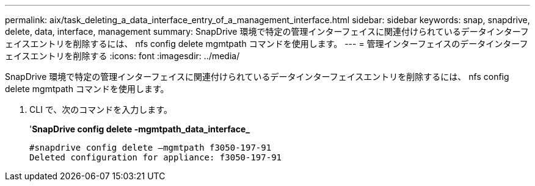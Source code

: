 ---
permalink: aix/task_deleting_a_data_interface_entry_of_a_management_interface.html 
sidebar: sidebar 
keywords: snap, snapdrive, delete, data, interface, management 
summary: SnapDrive 環境で特定の管理インターフェイスに関連付けられているデータインターフェイスエントリを削除するには、 nfs config delete mgmtpath コマンドを使用します。 
---
= 管理インターフェイスのデータインターフェイスエントリを削除する
:icons: font
:imagesdir: ../media/


[role="lead"]
SnapDrive 環境で特定の管理インターフェイスに関連付けられているデータインターフェイスエントリを削除するには、 nfs config delete mgmtpath コマンドを使用します。

. CLI で、次のコマンドを入力します。
+
'*SnapDrive config delete -mgmtpath_data_interface_*

+
[listing]
----
#snapdrive config delete –mgmtpath f3050-197-91
Deleted configuration for appliance: f3050-197-91
----

